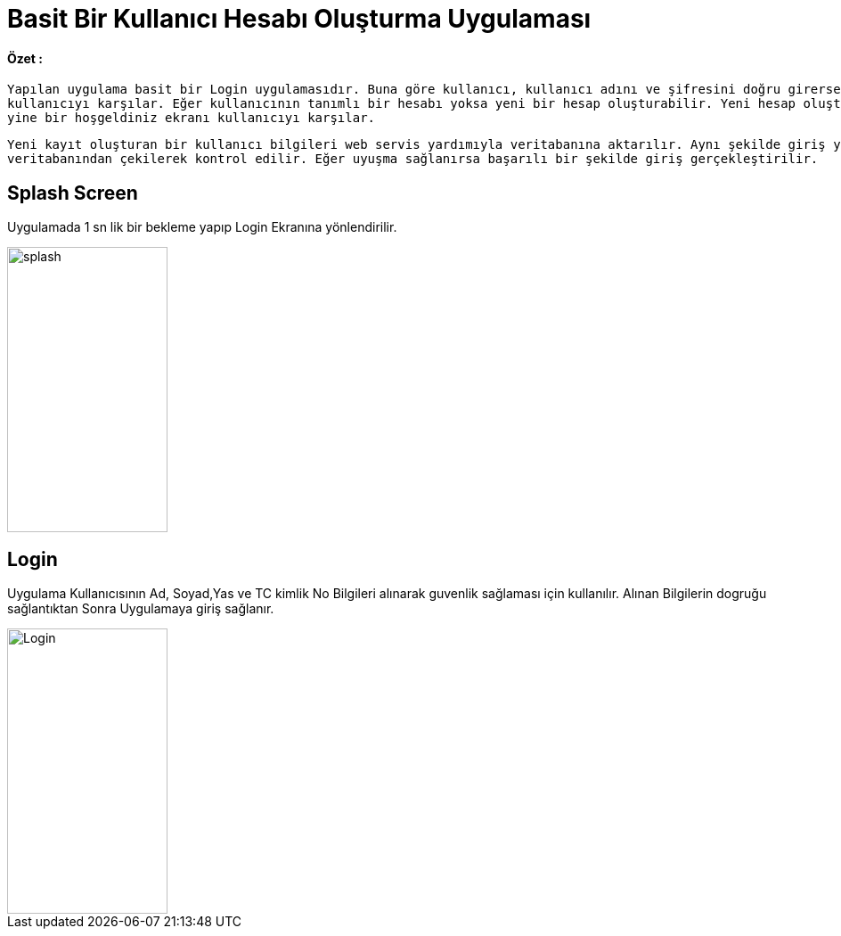 :imagesdir: resimler

# Basit Bir Kullanıcı Hesabı Oluşturma Uygulaması


==== Özet :
   Yapılan uygulama basit bir Login uygulamasıdır. Buna göre kullanıcı, kullanıcı adını ve şifresini doğru girerse basit bir hoşgeldiniz ekranı
   kullanıcıyı karşılar. Eğer kullanıcının tanımlı bir hesabı yoksa yeni bir hesap oluşturabilir. Yeni hesap oluşturduğu zaman login kısmında olduğu
   yine bir hoşgeldiniz ekranı kullanıcıyı karşılar.
   
   Yeni kayıt oluşturan bir kullanıcı bilgileri web servis yardımıyla veritabanına aktarılır. Aynı şekilde giriş yapmaya çalışan kullanıcının bilgileri de
   veritabanından çekilerek kontrol edilir. Eğer uyuşma sağlanırsa başarılı bir şekilde giriş gerçekleştirilir.


== Splash Screen

Uygulamada 1 sn lik bir bekleme yapıp Login Ekranına yönlendirilir.


image::rsm_splash.png[splash,180,320,align="center"]


== Login

Uygulama Kullanıcısının Ad, Soyad,Yas ve TC kimlik No Bilgileri alınarak guvenlik sağlaması için kullanılır.
Alınan Bilgilerin dogruğu sağlantıktan Sonra Uygulamaya giriş sağlanır.


image::rsm_login.png[Login,180,320,align="center"]
